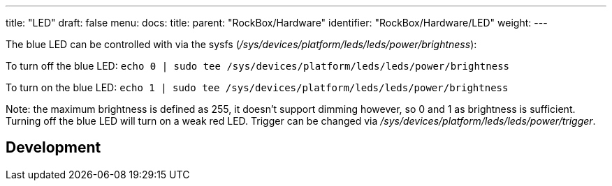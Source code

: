 ---
title: "LED"
draft: false
menu:
  docs:
    title:
    parent: "RockBox/Hardware"
    identifier: "RockBox/Hardware/LED"
    weight: 
---

The blue LED can be controlled with via the sysfs (_/sys/devices/platform/leds/leds/power/brightness_):

To turn off the blue LED: `echo 0 | sudo tee /sys/devices/platform/leds/leds/power/brightness`

To turn on the blue LED: `echo 1 | sudo tee /sys/devices/platform/leds/leds/power/brightness`

Note: the maximum brightness is defined as 255, it doesn't support dimming however, so 0 and 1 as brightness is sufficient. Turning off the blue LED will turn on a weak red LED. Trigger can be changed via _/sys/devices/platform/leds/leds/power/trigger_.

== Development


